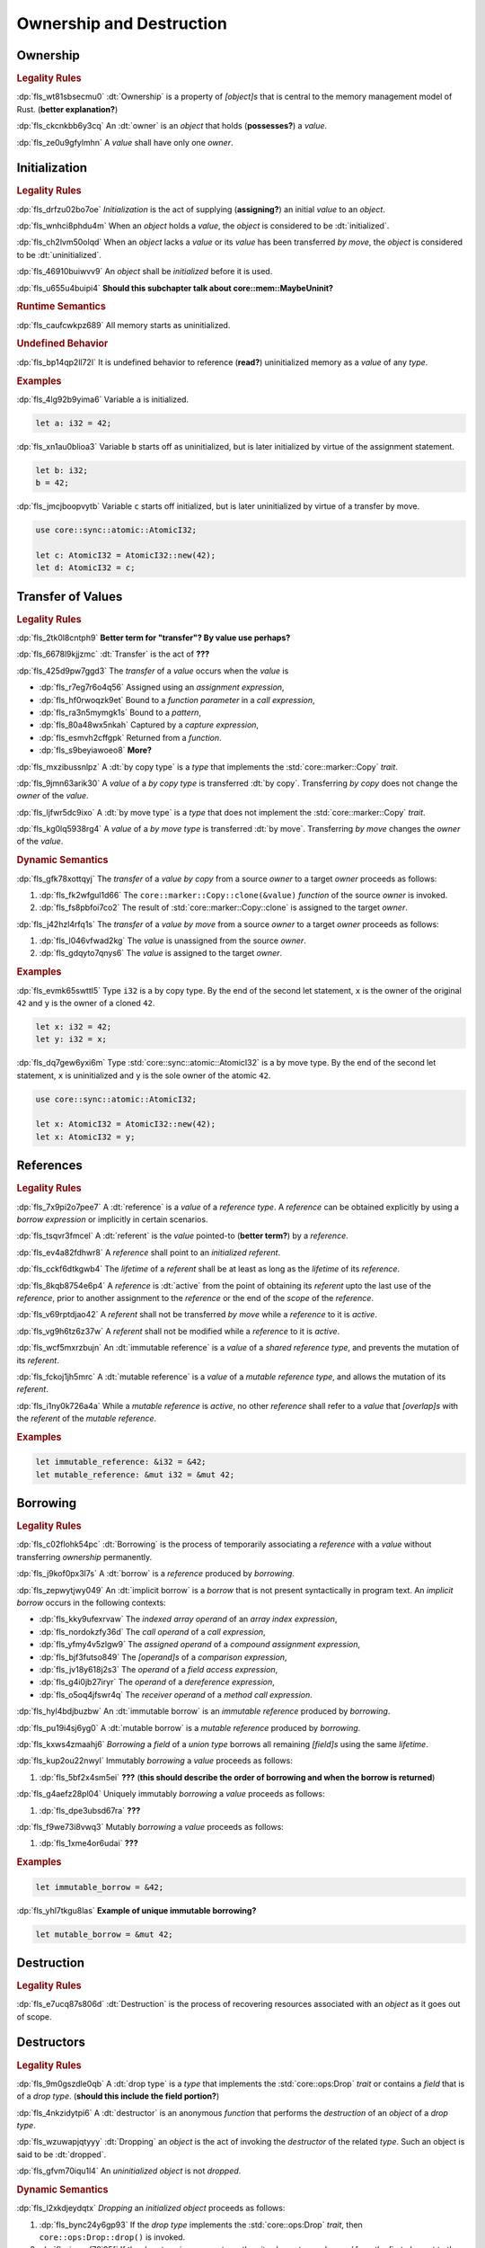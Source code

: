 .. SPDX-License-Identifier: MIT OR Apache-2.0
   SPDX-FileCopyrightText: Critical Section GmbH

.. default-domain:: spec

Ownership and Destruction
=========================

Ownership
---------

.. rubric:: Legality Rules

:dp:`fls_wt81sbsecmu0`
:dt:`Ownership` is a property of :t:`[object]s` that is central to the memory
management model of Rust. (**better explanation?**)

:dp:`fls_ckcnkbb6y3cq`
An :dt:`owner` is an :t:`object` that holds (**possesses?**) a :t:`value`.

:dp:`fls_ze0u9gfylmhn`
A :t:`value` shall have only one :t:`owner`.

Initialization
--------------

.. rubric:: Legality Rules

:dp:`fls_drfzu02bo7oe`
:t:`Initialization` is the act of supplying (**assigning?**) an initial
:t:`value` to an :t:`object`.

:dp:`fls_wnhci8phdu4m`
When an :t:`object` holds a :t:`value`, the :t:`object` is considered to be
:dt:`initialized`.

:dp:`fls_ch2lvm50olqd`
When an :t:`object` lacks a :t:`value` or its :t:`value` has been transferred
:t:`by move`, the :t:`object` is considered to be :dt:`uninitialized`.

:dp:`fls_46910buiwvv9`
An :t:`object` shall be :t:`initialized` before it is used.

:dp:`fls_u655u4buipi4`
**Should this subchapter talk about core::mem::MaybeUninit?**

.. rubric:: Runtime Semantics

:dp:`fls_caufcwkpz689`
All memory starts as uninitialized.

.. rubric:: Undefined Behavior

:dp:`fls_bp14qp2ll72l`
It is undefined behavior to reference (**read?**) uninitialized memory as a
:t:`value` of any :t:`type`.

.. rubric:: Examples

:dp:`fls_4lg92b9yima6`
Variable ``a`` is initialized.

.. code-block:: text

   let a: i32 = 42;

:dp:`fls_xn1au0blioa3`
Variable ``b`` starts off as uninitialized, but is later initialized by virtue
of the assignment statement.

.. code-block:: text

   let b: i32;
   b = 42;

:dp:`fls_jmcjboopvytb`
Variable ``c`` starts off initialized, but is later uninitialized by virtue of a
transfer by move.

.. code-block:: text

   use core::sync::atomic::AtomicI32;

   let c: AtomicI32 = AtomicI32::new(42);
   let d: AtomicI32 = c;

Transfer of Values
------------------

.. rubric:: Legality Rules

:dp:`fls_2tk0l8cntph9`
**Better term for "transfer"? By value use perhaps?**

:dp:`fls_6678l9kjjzmc`
:dt:`Transfer` is the act of **???**

:dp:`fls_425d9pw7ggd3`
The :t:`transfer` of a :t:`value` occurs when the :t:`value` is

* :dp:`fls_r7eg7r6o4q56`
  Assigned using an :t:`assignment expression`,

* :dp:`fls_hf0rwoqzk9et`
  Bound to a :t:`function parameter` in a :t:`call expression`,

* :dp:`fls_ra3n5mymgk1s`
  Bound to a :t:`pattern`,

* :dp:`fls_80a48wx5nkah`
  Captured by a :t:`capture expression`,

* :dp:`fls_esmvh2cffgpk`
  Returned from a :t:`function`.

* :dp:`fls_s9beyiawoeo8`
  **More?**

:dp:`fls_mxzibussnlpz`
A :dt:`by copy type` is a :t:`type` that implements the
:std:`core::marker::Copy` :t:`trait`.

:dp:`fls_9jmn63arik30`
A :t:`value` of a :t:`by copy type` is transferred :dt:`by copy`. Transferring
:t:`by copy` does not change the :t:`owner` of the :t:`value`.

:dp:`fls_ljfwr5dc9ixo`
A :dt:`by move type` is a :t:`type` that does not implement the
:std:`core::marker::Copy` :t:`trait`.

:dp:`fls_kg0lq5938rg4`
A :t:`value` of a :t:`by move type` is transferred :dt:`by move`. Transferring
:t:`by move` changes the :t:`owner` of the :t:`value`.

.. rubric:: Dynamic Semantics

:dp:`fls_gfk78xottqyj`
The :t:`transfer` of a :t:`value` :t:`by copy` from a source :t:`owner` to a
target :t:`owner` proceeds as follows:

#. :dp:`fls_fk2wfgul1d66`
   The ``core::marker::Copy::clone(&value)`` :t:`function` of the source
   :t:`owner` is invoked.

#. :dp:`fls_fs8pbfoi7co2`
   The result of :std:`core::marker::Copy::clone` is assigned to the target
   :t:`owner`.

:dp:`fls_j42hzl4rfq1s`
The :t:`transfer` of a :t:`value` :t:`by move` from a source :t:`owner` to a
target :t:`owner` proceeds as follows:

#. :dp:`fls_l046vfwad2kg`
   The :t:`value` is unassigned from the source :t:`owner`.

#. :dp:`fls_gdqyto7qnys6`
   The :t:`value` is assigned to the target :t:`owner`.

.. rubric:: Examples

:dp:`fls_evmk65swttl5`
Type ``i32`` is a by copy type. By the end of the second let statement, ``x`` is
the owner of the original ``42`` and ``y`` is the owner of a cloned ``42``.

.. code-block:: text

   let x: i32 = 42;
   let y: i32 = x;

:dp:`fls_dq7gew6yxi6m`
Type :std:`core::sync::atomic::AtomicI32` is a by move type. By the end of the
second let statement, ``x`` is uninitialized and ``y`` is the sole owner of the
atomic ``42``.

.. code-block:: text

   use core::sync::atomic::AtomicI32;

   let x: AtomicI32 = AtomicI32::new(42);
   let x: AtomicI32 = y;

References
----------

.. rubric:: Legality Rules

:dp:`fls_7x9pi2o7pee7`
A :dt:`reference` is a :t:`value` of a :t:`reference type`. A :t:`reference`
can be obtained explicitly by using a :t:`borrow expression` or implicitly in
certain scenarios.

:dp:`fls_tsqvr3fmcel`
A :dt:`referent` is the :t:`value` pointed-to (**better term?**) by a
:t:`reference`.

:dp:`fls_ev4a82fdhwr8`
A :t:`reference` shall point to an :t:`initialized` :t:`referent`.

:dp:`fls_cckf6dtkgwb4`
The :t:`lifetime` of a :t:`referent` shall be at least as long as the
:t:`lifetime` of its :t:`reference`.

:dp:`fls_8kqb8754e6p4`
A :t:`reference` is :dt:`active` from the point of obtaining its :t:`referent`
upto the last use of the :t:`reference`, prior to another assignment to the
:t:`reference` or the end of the :t:`scope` of the :t:`reference`.

:dp:`fls_v69rptdjao42`
A :t:`referent` shall not be transferred :t:`by move` while a :t:`reference` to
it is :t:`active`.

:dp:`fls_vg9h6tz6z37w`
A :t:`referent` shall not be modified while a :t:`reference` to it is
:t:`active`.

:dp:`fls_wcf5mxrzbujn`
An :dt:`immutable reference` is a :t:`value` of a :t:`shared reference type`,
and prevents the mutation of its :t:`referent`.

:dp:`fls_fckoj1jh5mrc`
A :dt:`mutable reference` is a :t:`value` of a :t:`mutable reference type`, and
allows the mutation of its :t:`referent`.

:dp:`fls_i1ny0k726a4a`
While a :t:`mutable reference` is :t:`active`, no other :t:`reference` shall
refer to a :t:`value` that :t:`[overlap]s` with the :t:`referent` of the
:t:`mutable reference`.

.. rubric:: Examples

.. code-block:: text

   let immutable_reference: &i32 = &42;
   let mutable_reference: &mut i32 = &mut 42;

Borrowing
---------

.. rubric:: Legality Rules

:dp:`fls_c02flohk54pc`
:dt:`Borrowing` is the process of temporarily associating a :t:`reference` with
a :t:`value` without transferring :t:`ownership` permanently.

:dp:`fls_j9kof0px3l7s`
A :dt:`borrow` is a :t:`reference` produced by :t:`borrowing`.

:dp:`fls_zepwytjwy049`
An :dt:`implicit borrow` is a :t:`borrow` that is not present syntactically in
program text. An :t:`implicit borrow` occurs in the following contexts:

* :dp:`fls_kky9ufexrvaw`
  The :t:`indexed array operand` of an :t:`array index expression`,

* :dp:`fls_nordokzfy36d`
  The :t:`call operand` of a :t:`call expression`,

* :dp:`fls_yfmy4v5zlgw9`
  The :t:`assigned operand` of a :t:`compound assignment expression`,

* :dp:`fls_bjf3futso849`
  The :t:`[operand]s` of a :t:`comparison expression`,

* :dp:`fls_jv18y618j2s3`
  The :t:`operand` of a :t:`field access expression`,

* :dp:`fls_g4i0jb27iryr`
  The :t:`operand` of a :t:`dereference expression`,

* :dp:`fls_o5oq4jfswr4q`
  The :t:`receiver operand` of a :t:`method call expression`.

:dp:`fls_hyl4bdjbuzbw`
An :dt:`immutable borrow` is an :t:`immutable reference` produced by
:t:`borrowing`.

:dp:`fls_pu19i4sj6yg0`
A :dt:`mutable borrow` is a :t:`mutable reference` produced by :t:`borrowing`.

:dp:`fls_kxws4zmaahj6`
:t:`Borrowing` a :t:`field` of a :t:`union type` borrows all remaining
:t:`[field]s` using the same :t:`lifetime`.

:dp:`fls_kup2ou22nwyl`
Immutably :t:`borrowing` a :t:`value` proceeds as follows:

#. :dp:`fls_5bf2x4sm5ei`
   **???** (**this should describe the order of borrowing and when the borrow
   is returned**)

:dp:`fls_g4aefz28pl04`
Uniquely immutably :t:`borrowing` a :t:`value` proceeds as follows:

#. :dp:`fls_dpe3ubsd67ra`
   **???**

:dp:`fls_f9we73i8vwq3`
Mutably :t:`borrowing` a :t:`value` proceeds as follows:

#. :dp:`fls_1xme4or6udai`
   **???**

.. rubric:: Examples

.. code-block:: text

   let immutable_borrow = &42;

:dp:`fls_yhl7tkgu8las`
**Example of unique immutable borrowing?**

.. code-block:: text

   let mutable_borrow = &mut 42;

Destruction
-----------

.. rubric:: Legality Rules

:dp:`fls_e7ucq87s806d`
:dt:`Destruction` is the process of recovering resources associated with an
:t:`object` as it goes out of scope.

Destructors
-----------

.. rubric:: Legality Rules

:dp:`fls_9m0gszdle0qb`
A :dt:`drop type` is a :t:`type` that implements the :std:`core::ops:Drop`
:t:`trait` or contains a :t:`field` that is of a :t:`drop type`. (**should this
include the field portion?**)

:dp:`fls_4nkzidytpi6`
A :dt:`destructor` is an anonymous :t:`function` that performs the
:t:`destruction` of an :t:`object` of a :t:`drop type`.

:dp:`fls_wzuwapjqtyyy`
:dt:`Dropping` an :t:`object` is the act of invoking the :t:`destructor` of the
related :t:`type`. Such an object is said to be :dt:`dropped`.

:dp:`fls_gfvm70iqu1l4`
An :t:`uninitialized` :t:`object` is not :t:`dropped`.

.. rubric:: Dynamic Semantics

:dp:`fls_l2xkdjeydqtx`
:t:`Dropping` an :t:`initialized` :t:`object` proceeds as follows:

#. :dp:`fls_bync24y6gp93`
   If the :t:`drop type` implements the :std:`core::ops:Drop` :t:`trait`, then
   ``core::ops:Drop::drop()`` is invoked.

#. :dp:`fls_jzancf72i95f`
   If the :t:`drop type` is an :t:`array type`, then its elements are
   :t:`dropped` from the first element to the last element.

#. :dp:`fls_gjn2jnsal9gs`
   Otherwise, if the :t:`drop type` is a :t:`closure type`, then all
   :t:`[capture target]s` whose :t:`capture mode` is :t:`by move mode` are
   :t:`dropped` in unspecified order.

#. :dp:`fls_ol2w2292frfi`
   Otherwise, if the :t:`drop type` is an :t:`enum type`, then the :t:`[field]s`
   of the active :t:`enum variant` are :t:`dropped` in declaration order.

#. :dp:`fls_6ii5o68vuymj`
   Otherwise, if the :t:`drop type` is a :t:`slice type`, then its elements are
   :t:`dropped` from the first element to the last element.

#. :dp:`fls_sup43es8ps8r`
   Otherwise, if the :t:`drop type` is a :t:`struct type`, then its
   :t:`[field]s` are :t:`dropped` in declaration order.

#. :dp:`fls_y9q0eqr865b3`
   Otherwise, if the :t:`drop type` is a :t:`trait object type`, then the
   :t:`destructor` of the underlying :t:`type` is invoked.

#. :dp:`fls_kdqng6eovxns`
   Otherwise, if the :t:`drop type` is a :t:`tuple type`, then its :t:`[field]s`
   are :t:`dropped` in declaration order.

.. rubric:: Examples

.. code-block:: text

   struct PrintOnDrop(&'static str);

   impl core::ops::Drop for PrintOnDrop {
       fn drop(&mut self) {
           println!("{}", self.0);
       }
   }

:dp:`fls_tw36n3g32a0y`
When object ``array`` is dropped, its destructor drops the first element, then
the second element.

.. code-block:: text

   let array = [PrintOnDrop("first element to be dropped"),
                PrintOnDrop("second element to be dropped")];

:dp:`fls_fmn33zhorkf`
Object ``uninitialized`` is not dropped.

.. code-block:: text

   let uninitialized: PrintOnDrop;

Drop Scopes
-----------

.. rubric:: Legality Rules

:dp:`fls_7uav7vkcv4pz`
A :dt:`drop scope` is a region of program text that governs the :t:`dropping` of
:t:`[object]s`. When control flow leaves a :t:`drop scope`, all :t:`[object]s`
associated with that :t:`drop scope` are :t:`dropped` based on a :t:`drop
order`.

:dp:`fls_y88ye36v4qs7`
:t:`[Drop scope]s` are determined after replacing :t:`[if let expression]s`,
:t:`[for loop expression]s`, and :t:`[while let loop expression]s` with
equivalent :t:`[match expression]s`, ignoring :t:`[binding mode]s` and
overloaded operators. (**what are these equivalent expressions?**)

:dp:`fls_txvxrn6wbyql`
A :dt:`drop construct` is a :t:`construct` that employs a :t:`drop scope`. The
following :t:`[construct]s` are :t:`[drop construct]s`:

* :dp:`fls_n6y6brm6pghr`
  :t:`[Expression]s`,

* :dp:`fls_gdh6wwvi7ci6`
  :t:`[Function]s`,

* :dp:`fls_owqk2fcpvc4s`
  A :t:`match arm` of a :t:`match expression`,

* :dp:`fls_ckh8wkq0y5ja`
  :t:`[Statement]s`.

:dp:`fls_2zwwnzepgmje`
:t:`[Drop scope]s` are nested within one another as follows:

* :dp:`fls_vlbx5ukw5c8l`
  The :t:`drop scope` of a :t:`function` is the outermost :t:`drop scope`.
  (**does this include closure expressions?**)

* :dp:`fls_d5yg6w8gv6aq`
  The :t:`drop scope` of a :t:`function body` is the :t:`drop scope` of its
  related :t:`function`.

* :dp:`fls_qidma4fpkhb0`
  The parent :t:`drop scope` of an :t:`operand` in an :t:`expression statement`
  is the :t:`drop scope` of the :t:`expression statement`.

* :dp:`fls_1o9ye6cwoyiq`
  The parent :t:`drop scope` of the :t:`expression` of a :t:`let statement` is
  the :t:`drop scope` of the :t:`let statement`.

* :dp:`fls_16htxf824xbk`
  The parent :t:`drop scope` of a :t:`statement` is the :t:`drop scope` of the
  :t:`block expression` that contains the :t:`statement`.

* :dp:`fls_lbsfhg42yiqy`
  The parent :t:`drop scope` of the :t:`operand` of a :t:`match guard` is the
  :t:`drop scope` of the :t:`match arm` that contains the :t:`match guard`.

* :dp:`fls_5m3u3k6f00bd`
  The parent :t:`drop scope` of the :t:`operand` of a :t:`match arm` is the
  :t:`drop scope` of the :t:`match arm` that contains the :t:`operand`.

* :dp:`fls_m86ljncnmo7j`
  The parent :t:`drop scope` of a :t:`match arm` is the :t:`drop scope` of the
  related :t:`match expression`.

* :dp:`fls_bewcu5xceu8i`
  The parent :t:`drop scope` of all other :t:`[drop scope]s` is the :t:`drop
  scope` of the immediately enclosing :t:`expression`.

:dp:`fls_vrqgac634wpr`
A :t:`variable` declared in a :t:`let statement` is associated with the :t:`drop
scope` of the :t:`block expression` that contains the :t:`let statement`.

:dp:`fls_fnvr5w2wzxns`
A :t:`variable` declared in a :t:`match expression` is associated with the
:t:`drop scope` of the :t:`match arm` of the :t:`match expression`.

:dp:`fls_8r39duatupxw`
A :t:`temporary` that is not subject to :t:`constant promotion` is associated
with the smallest :t:`drop scope` that contains the :t:`expression` which
produced the :t:`temporary`, taking into account :t:`drop scope extension`. The
possible :t:`[drop scope]s` are as follows:

* :dp:`fls_2peq1tihglnr`
  The :t:`drop scope` of a :t:`function body`. (**what about closure
  expressions?**)

* :dp:`fls_il09n7sq0a3k`
  The :t:`drop scope` of a :t:`statement`.

* :dp:`fls_s1wbqld139gz`
  The :t:`drop scope` of a :t:`block expression` of an :t:`if expression`, an
  :t:`infinite loop expression`, or a :t:`while loop expression`.

* :dp:`fls_asvuef2pc3m0`
  The :t:`drop scope` of an :t:`else expression`.

* :dp:`fls_560437qmeqtr`
  The :t:`drop scope` of the :t:`subject expression` of an :t:`if expression`.

* :dp:`fls_8cunkfc6x24q`
  The :t:`drop scope` of the :t:`iteration expression` of a :t:`while loop
  expression`.

* :dp:`fls_n108lvc4otoc`
  The :t:`drop scope` of the :t:`operand` of a :t:`match arm`.

* :dp:`fls_ptk6yibqyfzi`
  The :t:`drop scope` of the :t:`operand` of a :t:`match guard`.

* :dp:`fls_dltmd8e8c5ia`
  The :t:`drop scope` of the :t:`right operand` of a :t:`lazy boolean
  expression`.

:dp:`fls_dlycy35wdpah`
A :t:`function parameter` is associated with the :t:`drop scope` of the related
:t:`function body`.

:dp:`fls_nbha4yxqvvew`
A :t:`function argument` is associated with the :t:`drop scope` of the related
:t:`call expression` or :t:`method call expression`.

.. rubric:: Dynamic Semantics

:dp:`fls_eimiow8ap9io`
:t:`Dropping` a :t:`raw pointer` has no effect.

Constant Promotion
~~~~~~~~~~~~~~~~~~

.. rubric:: Legality Rules

:dp:`fls_le2ip4najsot`
**Is this the right place for this subchapter?**

:dp:`fls_udn9lyf3m0z6`
:dt:`Constant promotion` is the process of converting a :t:`value expression`
into a :t:`constant`.

:dp:`fls_ysp33rove4fp`
**What are the conditions under which constant promotion can take place?
Something about not having interior mutability and destructors...**

:dp:`fls_uf0sg25awre6`
:t:`Constant promotion` proceeds as follows:

#. :dp:`fls_o7cqfdnr253y`
   An anonymous :t:`constant` is created, whose :t:`constant initializer` holds
   the result of the :t:`value expression`.

#. :dp:`fls_ap85svxyuhvg`
   The :t:`value` of the anonymous :t:`constant` is :t:`borrowed`.

#. :dp:`fls_v9c0aaxotpe8`
   The :t:`borrow` is dereferenced in the original context where the :t:`value
   expression` resided. (**does the borrow replace the original value
   expression?**)

Interior Mutability
~~~~~~~~~~~~~~~~~~~

.. rubric:: Legality Rules

:dp:`fls_1jdi9p4jv15a`
**Is this the right place for this subchapter?**

:dp:`fls_khy2e23i9o7z`
:dt:`Interior mutability` is a property of :t:`[type]s` whose :t:`[value]s` can
be modified through :t:`[immutable reference]s`.

:dp:`fls_b0qz36dboifg`
**What are the rules and ramifications of interior mutability? The Rust
Reference just chats about this...**

Drop Scope Extension
~~~~~~~~~~~~~~~~~~~~

.. rubric:: Legality Rules

:dp:`fls_kflqez2mtbit`
:dt:`Drop scope extension` is the process of extending a :t:`drop scope`
associated with a :t:`temporary` to prevent the premature :t:`dropping` of the
:t:`temporary`.

:dp:`fls_xjw82bujm148`
An :dt:`extending pattern` is either

* :dp:`fls_965wt48ooqyw`
  An :t:`identifier pattern` whose :t:`binding mode` is "by reference" or "by
  mutable reference", or

* :dp:`fls_r8nt0zp8dnyp`
  A :t:`slice pattern`, a :t:`struct pattern`, or a :t:`tuple pattern` that
  contains at least one :t:`subpattern` that is an :t:`extending pattern`.

:dp:`fls_3ycn4u1fe9h`
If the :t:`pattern-without-alternation` of a :t:`let statement` is an
:t:`extending pattern`, then the :t:`drop scope` of the :t:`expression` of
the :t:`let statement` is extended to the :t:`drop scope` of the :t:`block
expression` that contains the :t:`let statement`.

:dp:`fls_wyzau8hhq74d`
An :dt:`extending expression` is either

* :dp:`fls_ju7cpftd8r2g`
  The :t:`expression` of a :t:`let statement`, or

* :dp:`fls_gjd1ow3l7swe`
  The :t:`operand` of an extending :t:`array expression`, an extending
  :t:`borrow expression`, an extending :t:`cast expression`, an extending
  :t:`struct expression`, or an extending :t:`tuple expression` (**what are
  these?**), or

* :dp:`fls_iqw0d1l1lj3i`
  The :t:`tail expression` of an extending :t:`block expression`.

:dp:`fls_j4ygps77scfl`
**Whose drop scope do extending expressions affect, and how?**

.. rubric:: Examples

:dp:`fls_29y59x8bmw75`
See :p:`15.6.1. <fls_u2mzjgiwbkz0>` for the declaration of ``PrintOnDrop``.

:dp:`fls_subo2w7ln43q`
The drop scope of ``a`` is extended to the drop scope of the block expression.
As a result, the example prints ``"a"`` twice, the first time when the
``println!`` macro is invoked and the second time when ``a`` is dropped.

.. code-block:: text

   {
       let a = PrintOnDrop("a");
       println!("{}", a.0);
   }

Drop Order
----------

.. rubric:: Legality Rules

:dp:`fls_n6o1xzjiz8cv`
:dt:`Drop order` is the order by which :t:`[object]s` are :t:`dropped` when a
:t:`drop scope` is left.

:dp:`fls_jwofws3022ar`
When a :t:`drop scope` is left, all :t:`[object]s` associated with that :t:`drop
scope` are :t:`dropped` as follows:

* :dp:`fls_g07zq3n55094`
  :t:`[Variable]s` are :t:`dropped` in reverse declaration order.

* :dp:`fls_a5tmilqxdb6f`
  Temporaries are :t:`dropped` in reverse creation order.

:dp:`fls_3i348l3pbtrx`
When multiple :t:`[drop scope]s` are left at once, the :t:`[object]s` are
:t:`dropped` from the innermost :t:`drop scope` to the outermost :t:`drop
scope`.

.. rubric:: Examples

:dp:`fls_oe8l81y0wnao`
See :p:`15.6.1. <fls_u2mzjgiwbkz0>` for the declaration of ``PrintOnDrop``.

:dp:`fls_4sgca9wcl8h0`
The drop order of the following variables is ``b``, ``c``, ``a``. Dropping
proceeds as follows:

#. :dp:`fls_a2m4ibzhgupa`
   The scope of the block expression is left first because it is an inner scope.

#. :dp:`fls_go3bvd23vzi9`
   ``b`` is dropped.

#. :dp:`fls_7rwo0he8x143`
   The outer scope is left.

#. :dp:`fls_43yqlxjr3a10`
   ``c`` is dropped because dropping occurs in reverse declarative order.

#. :dp:`fls_a7lsq2kkzkk4`
   ``a`` is dropped.

.. code-block:: text

   let a = PrintOnDrop("3");
   {
       let b = PrintOnDrop("1");
   }
   let c = PrintOnDrop("2");

